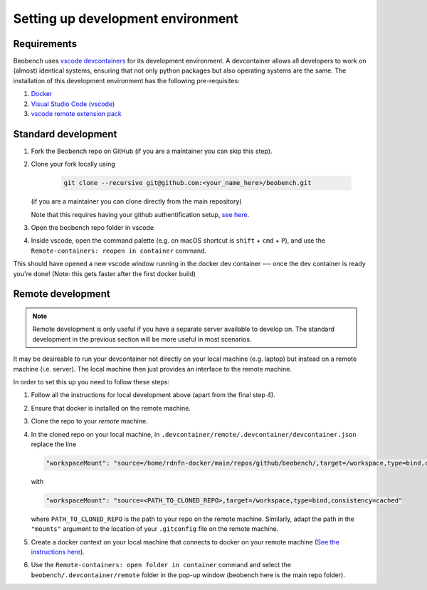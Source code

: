 .. highlight:: shell

Setting up development environment
-----------------------

Requirements
^^^^^^^^^^^^^^^^^^

Beobench uses `vscode devcontainers <https://code.visualstudio.com/docs/remote/containers-tutorial>`_ for its development environment. A devcontainer allows all developers to work on (almost) identical systems, ensuring that not only python packages but also operating systems are the same. The installation of this development environment has the following pre-requisites:

1. `Docker <https://docs.docker.com/get-docker/>`_
2. `Visual Studio Code (vscode) <https://code.visualstudio.com/>`_
3. `vscode remote extension pack <https://marketplace.visualstudio.com/items?itemName=ms-vscode-remote.vscode-remote-extensionpack>`_


Standard development
^^^^^^^^^^^^^^^^^^^^

1. Fork the Beobench repo on GitHub (if you are a maintainer you can skip this step).
2. Clone your fork locally using

     .. code-block::

        git clone --recursive git@github.com:<your_name_here>/beobench.git

   (if you are a maintainer you can clone directly from the main repository)

   Note that this requires having your github authentification setup, `see here <https://docs.github.com/en/authentication/connecting-to-github-with-ssh/adding-a-new-ssh-key-to-your-github-account>`_.

3. Open the beobench repo folder in vscode
4. Inside vscode, open the command palette (e.g. on macOS shortcut is ``shift`` + ``cmd`` + ``P``), and use the ``Remote-containers: reopen in container`` command.

This should have opened a new vscode window running in the docker dev container --- once the dev container is ready you're done! (Note: this gets faster after the first docker build)


Remote development
^^^^^^^^^^^^^^^^^^

.. note::
     Remote development is only useful if you have a separate server available to develop on. The standard development in the previous section will be more useful in most scenarios.


It may be desireable to run your devcontainer not directly on your local machine (e.g. laptop) but instead on a remote machine (i.e. server). The local machine then just provides an interface to the remote machine.

In order to set this up you need to follow these steps:

1. Follow all the instructions for local development above (apart from the final step 4).
2. Ensure that docker is installed on the remote machine.
3. Clone the repo to your *remote* machine.
4. In the cloned repo on your local machine, in ``.devcontainer/remote/.devcontainer/devcontainer.json`` replace the line

   .. code-block::

        "workspaceMount": "source=/home/rdnfn-docker/main/repos/github/beobench/,target=/workspace,type=bind,consistency=cached"


   with

   .. code-block::

        "workspaceMount": "source=<PATH_TO_CLONED_REPO>,target=/workspace,type=bind,consistency=cached"

   where ``PATH_TO_CLONED_REPO`` is the path to your repo on the remote machine. Similarly, adapt the path in the ``"mounts"`` argument to the location of your ``.gitconfig`` file on the remote machine.

5. Create a docker context on your local machine that connects to docker on your remote machine (`See the instructions here <https://stackoverflow.com/a/63814363>`_).
6. Use the ``Remote-containers: open folder in container`` command and select the ``beobench/.devcontainer/remote`` folder in the pop-up window (beobench here is the main repo folder).

